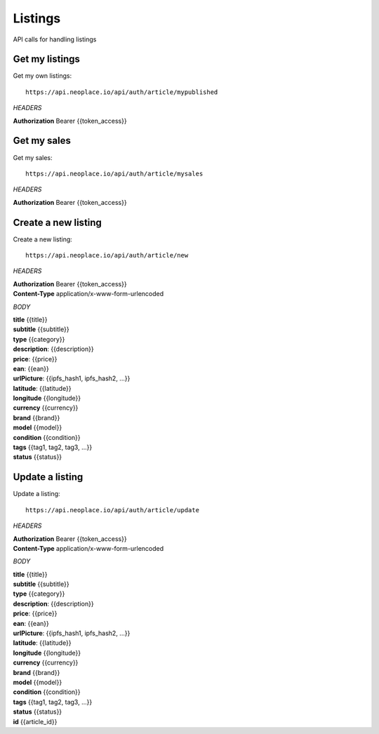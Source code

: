 ========
Listings
========

API calls for handling listings

Get my listings
~~~~~~~~~~~~~~~

Get my own listings::

    https://api.neoplace.io/api/auth/article/mypublished

*HEADERS*

**Authorization** Bearer {{token_access}}

Get my sales
~~~~~~~~~~~~

Get my sales::

    https://api.neoplace.io/api/auth/article/mysales

*HEADERS*

**Authorization** Bearer {{token_access}}

Create a new listing
~~~~~~~~~~~~~~~~~~~~

Create a new listing::

    https://api.neoplace.io/api/auth/article/new

*HEADERS*

| **Authorization** Bearer {{token_access}}
| **Content-Type** application/x-www-form-urlencoded

*BODY*

| **title** {{title}}
| **subtitle** {{subtitle}}
| **type** {{category}}
| **description**: {{description}}
| **price**: {{price}}
| **ean**: {{ean}}
| **urlPicture**: {{ipfs_hash1, ipfs_hash2, ...}}
| **latitude**: {{latitude}}
| **longitude** {{longitude}}
| **currency** {{currency}}
| **brand** {{brand}}
| **model** {{model}}
| **condition** {{condition}}
| **tags** {{tag1, tag2, tag3, ...}}
| **status** {{status}}

Update a listing
~~~~~~~~~~~~~~~~~~~~

Update a listing::

    https://api.neoplace.io/api/auth/article/update

*HEADERS*

| **Authorization** Bearer {{token_access}}
| **Content-Type** application/x-www-form-urlencoded

*BODY*

| **title** {{title}}
| **subtitle** {{subtitle}}
| **type** {{category}}
| **description**: {{description}}
| **price**: {{price}}
| **ean**: {{ean}}
| **urlPicture**: {{ipfs_hash1, ipfs_hash2, ...}}
| **latitude**: {{latitude}}
| **longitude** {{longitude}}
| **currency** {{currency}}
| **brand** {{brand}}
| **model** {{model}}
| **condition** {{condition}}
| **tags** {{tag1, tag2, tag3, ...}}
| **status** {{status}}
| **id** {{article_id}}


